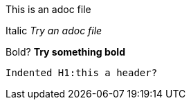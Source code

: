 This is an adoc file

Italic _Try an adoc file_

Bold?  *Try something bold*

 Indented H1:this a header? 
